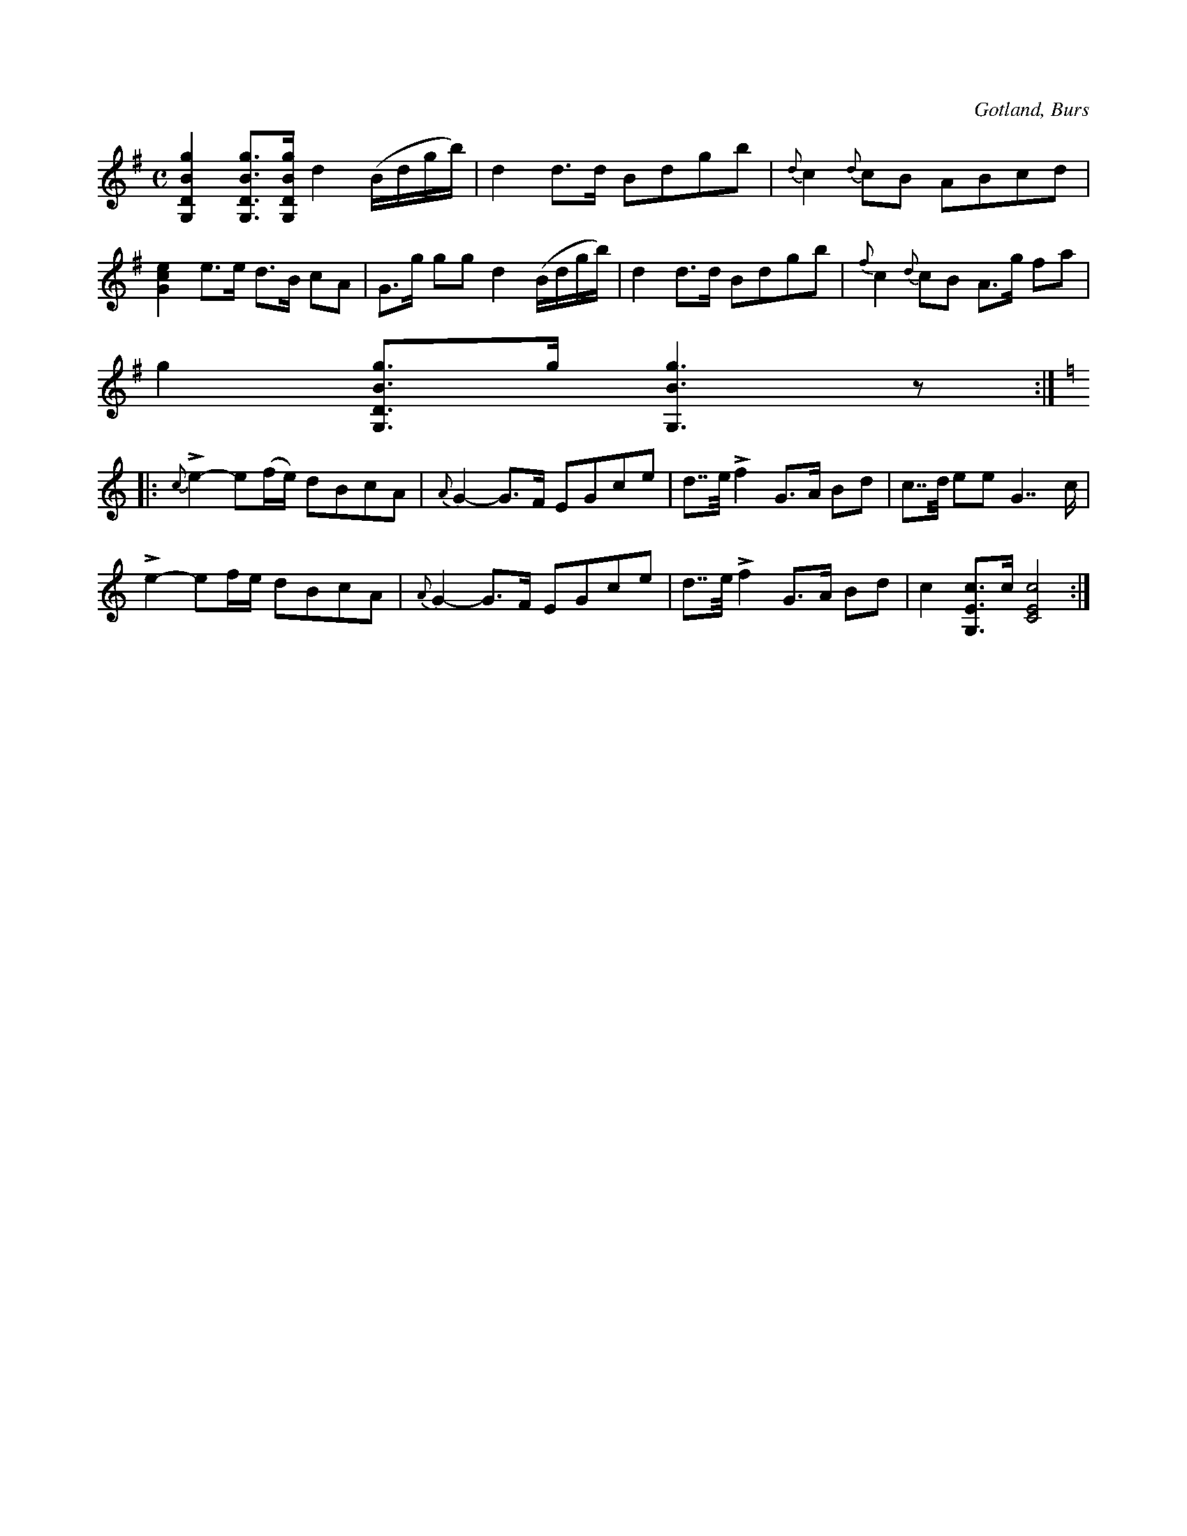 X:685
Z:Erik Ronström 2010-01-31: Misstänkta tryckfel: Första förslaget i 1:a reprisens näst sista takt är f#, verkar mer logiskt med d, vilket det också är på parallellstället.  //  Sista ackordet i första reprisen "saknar" en ton
T:
N:Brudmarsch,
S:efter »Florsen» i Burs.
N:Denna marsch speltes även vid de högtidligaste tillfällena till ära för \
  brudparet och var lika populär och bekant som »paradmarschen».
O:Gotland, Burs
R:marsch
M:C
L:1/8
K:G
[G,DBg]2 [G,DBg]>[G,DBg] d2 (B/d/g/b/)|d2 d>d Bdgb|{d}c2 {d}cB ABcd|
[Gce]2 e>e d>B cA|G>g gg d2 (B/d/g/b/)|d2 d>d Bdgb|{f}c2 {d}cB A>g fa|
g2 [G,DBg]>g [G,Bg]3 z:|
K:C
|:{c}Le2-e(f/e/) dBcA|{A} G2-G>F EGce|d>>e Lf2 G>A Bd|c>>d ee  G7/2 c/|
Le2-ef/e/ dBcA|{A} G2-G>F EGce|d>>e Lf2 G>A Bd|c2 [G,Ec]>c [CEc]4:|

